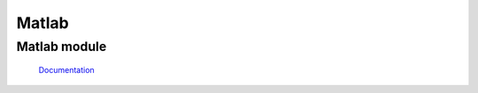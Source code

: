 Matlab
******

Matlab module
-------------
 `Documentation <https://htmlpreview.github.io/?https://github.com/KossaiSbai/PRJ/blob/master/matlab/html/PRJ.html>`_